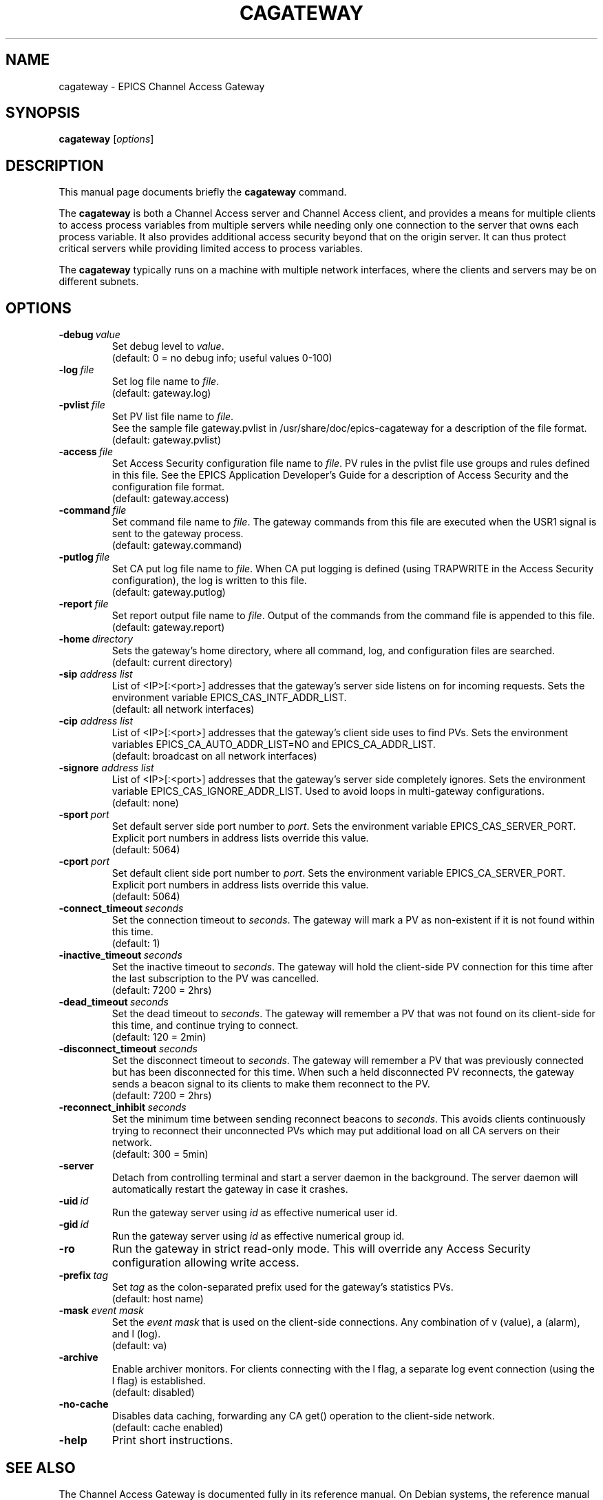 .\"                                      Hey, EMACS: -*- nroff -*-
.\" (C) Copyright 2013 Ralph Lange <Ralph.Lange@gmx.de>,
.\"
.\" First parameter, NAME, should be all caps
.\" Second parameter, SECTION, should be 1-8, maybe w/ subsection
.\" other parameters are allowed: see man(7), man(1)
.TH CAGATEWAY 1 "October 03, 2013" "EPICS Tools"
.\" Please adjust this date whenever revising the manpage.
.\"
.\" Some roff macros, for reference:
.\" .nh        disable hyphenation
.\" .hy        enable hyphenation
.\" .ad l      left justify
.\" .ad b      justify to both left and right margins
.\" .nf        disable filling
.\" .fi        enable filling
.\" .br        insert line break
.\" .sp <n>    insert n+1 empty lines
.\" for manpage-specific macros, see man(7)
.SH NAME
cagateway \- EPICS Channel Access Gateway
.SH SYNOPSIS
.B cagateway
.RI [ options ]
.SH DESCRIPTION
This manual page documents briefly the
.B cagateway
command.
.PP
.\" TeX users may be more comfortable with the \fB<whatever>\fP and
.\" \fI<whatever>\fP escape sequences to invode bold face and italics,
.\" respectively.
The \fBcagateway\fP is both a Channel Access server and Channel Access client,
and provides a means for multiple clients to access process variables from
multiple servers while needing only one connection to the server
that owns each process variable.
It also provides additional access security beyond that on the origin server.
It can thus protect critical servers while providing limited access
to process variables.
.PP
The \fBcagateway\fP typically runs on a machine with multiple network interfaces,
where the clients and servers may be on different subnets.
.SH OPTIONS
.TP
.BI \-debug \ value
Set debug level to \fIvalue\fP.
.br
(default: 0 = no debug info; useful values 0\-100)
.TP
.BI \-log \ file
Set log file name to \fIfile\fP.
.br
(default: gateway.log)
.TP
.BI \-pvlist \ file
Set PV list file name to \fIfile\fP.
.br
See the sample file gateway.pvlist in
/usr/share/doc/epics-cagateway
for a description of the file format.
.br
(default: gateway.pvlist)
.TP
.BI \-access \ file
Set Access Security configuration file name to \fIfile\fP.
PV rules in the pvlist file use groups and rules defined
in this file. See the EPICS Application Developer's Guide
for a description of Access Security and the
configuration file format.
.br
(default: gateway.access)
.TP
.BI \-command \ file
Set command file name to \fIfile\fP.
The gateway commands from this file are executed when the
USR1 signal is sent to the gateway process.
.br
(default: gateway.command)
.TP
.BI \-putlog \ file
Set CA put log file name to \fIfile\fP.
When CA put logging is defined (using TRAPWRITE in the
Access Security configuration), the log is written to this file.
.br
(default: gateway.putlog)
.TP
.BI \-report \ file
Set report output file name to \fIfile\fP.
Output of the commands from the command file is appended
to this file.
.br
(default: gateway.report)
.TP
.BI \-home \ directory
Sets the gateway's home directory, where all command, log, and
configuration files are searched.
.br
(default: current directory)
.TP
.BI \-sip " address list"
List of <IP>[:<port>] addresses that the gateway's server side
listens on for incoming requests.
Sets the environment variable EPICS_CAS_INTF_ADDR_LIST.
.br
(default: all network interfaces)
.TP
.BI \-cip " address list"
List of <IP>[:<port>] addresses that the gateway's client side
uses to find PVs. Sets the environment variables
EPICS_CA_AUTO_ADDR_LIST=NO and EPICS_CA_ADDR_LIST.
.br
(default: broadcast on all network interfaces)
.TP
.BI \-signore " address list"
List of <IP>[:<port>] addresses that the gateway's server side
completely ignores. Sets the environment variable
EPICS_CAS_IGNORE_ADDR_LIST. Used to avoid loops in multi-gateway
configurations.
.br
(default: none)
.TP
.BI \-sport \ port
Set default server side port number to \fIport\fP.
Sets the environment variable EPICS_CAS_SERVER_PORT.
Explicit port numbers in address lists override this value.
.br
(default: 5064)
.TP
.BI \-cport \ port
Set default client side port number to \fIport\fP.
Sets the environment variable EPICS_CA_SERVER_PORT.
Explicit port numbers in address lists override this value.
.br
(default: 5064)
.TP
.BI \-connect_timeout \ seconds
Set the connection timeout to \fIseconds\fP. The gateway will
mark a PV as non-existent if it is not found within this time.
.br
(default: 1)
.TP
.BI \-inactive_timeout \ seconds
Set the inactive timeout to \fIseconds\fP. The gateway will
hold the client-side PV connection for this time after the last
subscription to the PV was cancelled.
.br
(default: 7200 = 2hrs)
.TP
.BI \-dead_timeout \ seconds
Set the dead timeout to \fIseconds\fP. The gateway will remember
a PV that was not found on its client-side for this time, and
continue trying to connect.
.br
(default: 120 = 2min)
.TP
.BI \-disconnect_timeout \ seconds
Set the disconnect timeout to \fIseconds\fP. The gateway will
remember a PV that was previously connected but has been
disconnected for this time. When such a held disconnected PV
reconnects, the gateway sends a beacon signal to its clients
to make them reconnect to the PV.
.br
(default: 7200 = 2hrs)
.TP
.BI \-reconnect_inhibit \ seconds
Set the minimum time between sending reconnect beacons to
\fIseconds\fP. This avoids clients continuously trying to
reconnect their unconnected PVs which may put additional load
on all CA servers on their network.
.br
(default: 300 = 5min)
.TP
.BI \-server
Detach from controlling terminal and start a server daemon
in the background. The server daemon will automatically restart
the gateway in case it crashes.
.TP
.BI \-uid \ id
Run the gateway server using \fIid\fP as effective numerical
user id.
.TP
.BI \-gid \ id
Run the gateway server using \fIid\fP as effective numerical
group id.
.TP
.BI \-ro
Run the gateway in strict read-only mode. This will override
any Access Security configuration allowing write access.
.TP
.BI \-prefix \ tag
Set \fItag\fP as the colon-separated prefix used for the
gateway's statistics PVs. 
.br
(default: host name)
.TP
.BI \-mask " event mask"
Set the \fIevent mask\fP that is used on the client-side
connections. Any combination of v (value), a (alarm), and l (log).
.br
(default: va)
.TP
.BI \-archive
Enable archiver monitors. For clients connecting with the l flag,
a separate log event connection (using the l flag) is established.
.br
(default: disabled)
.TP
.BI \-no-cache
Disables data caching, forwarding any CA get() operation
to the client-side network.
.br
(default: cache enabled)
.TP
.BI \-help
Print short instructions.
.SH SEE ALSO
The Channel Access Gateway is documented fully in its reference manual.
On Debian systems, the reference manual should be located at
/usr/share/doc/epics-cagateway/html/Gateway.html.
.SH AUTHORS
.IP 
 Jim Kowalkowski, Janet Anderson, Ken Evans (APS)
 Ralph Lange (HZB/BESSY II)
 Gasper Jansa (cosylab)
 Dirk Zimoch (PSI)
 debianization and manpage by Ralph Lange (HZB/BESSY II)
